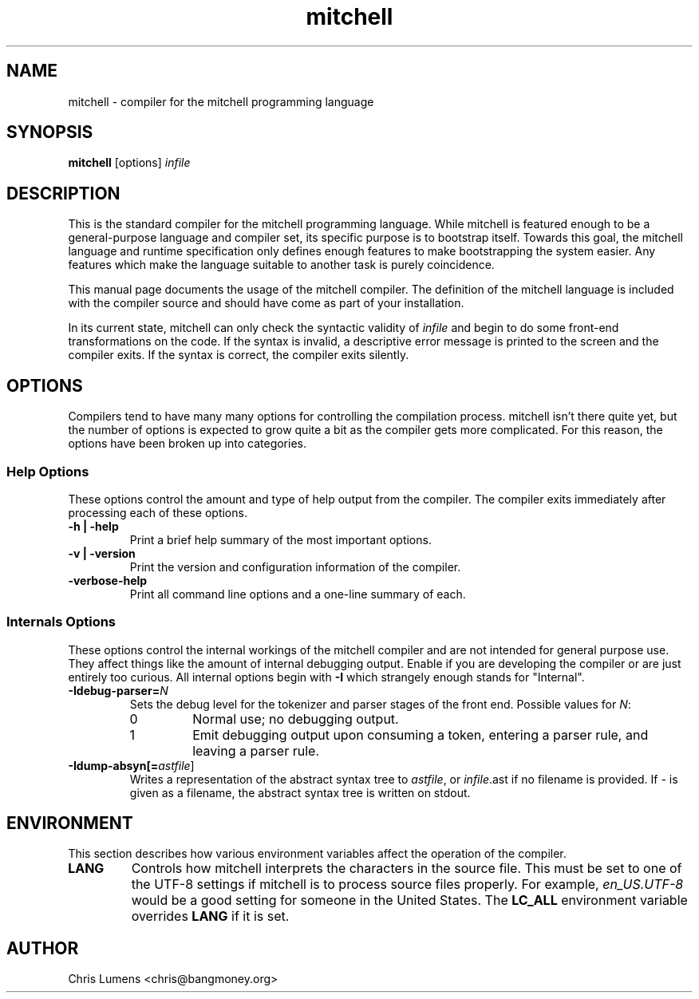 .\" Manual page for the Mitchell compiler
.\" $Id: mitchell.1,v 1.5 2004/11/13 14:08:52 chris Exp $
.TH mitchell 1 "November 13, 2004" "mitchell preview 2"
.SH NAME
mitchell \- compiler for the mitchell programming language
.SH SYNOPSIS
.B mitchell
[options] \fR\fIinfile\fR
.SH DESCRIPTION
This is the standard compiler for the mitchell programming language.
While mitchell is featured enough to be a general-purpose language and
compiler set, its specific purpose is to bootstrap itself.  Towards this
goal, the mitchell language and runtime specification only defines enough
features to make bootstrapping the system easier.  Any features which make
the language suitable to another task is purely coincidence.
.PP
This manual page documents the usage of the mitchell compiler.  The
definition of the mitchell language is included with the compiler source
and should have come as part of your installation.
.PP
In its current state, mitchell can only check the syntactic validity of
\fR\fIinfile\fR and begin to do some front-end transformations on the code.  If
the syntax is invalid, a descriptive error message is printed to the screen and
the compiler exits.  If the syntax is correct, the compiler exits silently.
.SH OPTIONS
Compilers tend to have many many options for controlling the compilation
process.  mitchell isn't there quite yet, but the number of options is
expected to grow quite a bit as the compiler gets more complicated.  For
this reason, the options have been broken up into categories.
.SS Help Options
These options control the amount and type of help output from the
compiler.  The compiler exits immediately after processing each of these
options.
.TP
.B \-h | \-help
Print a brief help summary of the most important options.
.TP
.B \-v | \-version
Print the version and configuration information of the compiler.
.TP
.B -verbose-help
Print all command line options and a one-line summary of each.
.SS Internals Options
These options control the internal workings of the mitchell compiler and
are not intended for general purpose use.  They affect things like the
amount of internal debugging output.  Enable if you are developing the
compiler or are just entirely too curious.  All internal options begin
with
.B \-I
which strangely enough stands for "Internal".
.TP
.B \-Idebug-parser=\fR\fIN\fR
Sets the debug level for the tokenizer and parser stages of the front end.
Possible values for \fR\fIN\fR:
.RS
.IP 0
Normal use; no debugging output.
.IP 1
Emit debugging output upon consuming a token, entering a parser rule, and
leaving a parser rule.
.RE
.TP
.B \-Idump-absyn[=\fR\fIastfile\fR]
Writes a representation of the abstract syntax tree to \fR\fIastfile\fR, or
\fR\fIinfile\fR.ast if no filename is provided.  If \fR\fI-\fR is given as
a filename, the abstract syntax tree is written on stdout.
.SH ENVIRONMENT
This section describes how various environment variables affect the
operation of the compiler.
.TP
.B LANG
Controls how mitchell interprets the characters in the source file.  This
must be set to one of the UTF-8 settings if mitchell is to process source
files properly.  For example, \fR\fIen_US.UTF-8\fR would be a good setting
for someone in the United States.  The \fR\fBLC_ALL\fR environment variable
overrides \fR\fBLANG\fR if it is set.
.SH AUTHOR
Chris Lumens <chris@bangmoney.org>
